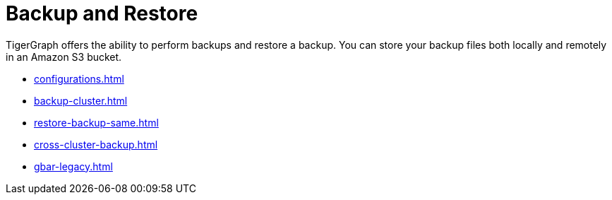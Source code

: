 = Backup and Restore
:description: GBAR - Graph Backup and Restore
:pp: {plus}{plus}

TigerGraph offers the ability to perform backups and restore a backup.
You can store your backup files both locally and remotely in an Amazon S3 bucket.

* xref:configurations.adoc[]
* xref:backup-cluster.adoc[]
* xref:restore-backup-same.adoc[]
* xref:cross-cluster-backup.adoc[]
* xref:gbar-legacy.adoc[]

